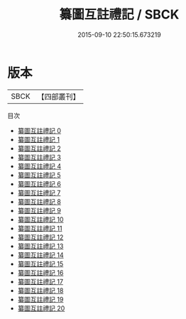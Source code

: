 #+TITLE: 纂圖互註禮記 / SBCK

#+DATE: 2015-09-10 22:50:15.673219
* 版本
 |      SBCK|【四部叢刊】  |
目次
 - [[file:KR1d0054_000.txt][纂圖互註禮記 0]]
 - [[file:KR1d0054_001.txt][纂圖互註禮記 1]]
 - [[file:KR1d0054_002.txt][纂圖互註禮記 2]]
 - [[file:KR1d0054_003.txt][纂圖互註禮記 3]]
 - [[file:KR1d0054_004.txt][纂圖互註禮記 4]]
 - [[file:KR1d0054_005.txt][纂圖互註禮記 5]]
 - [[file:KR1d0054_006.txt][纂圖互註禮記 6]]
 - [[file:KR1d0054_007.txt][纂圖互註禮記 7]]
 - [[file:KR1d0054_008.txt][纂圖互註禮記 8]]
 - [[file:KR1d0054_009.txt][纂圖互註禮記 9]]
 - [[file:KR1d0054_010.txt][纂圖互註禮記 10]]
 - [[file:KR1d0054_011.txt][纂圖互註禮記 11]]
 - [[file:KR1d0054_012.txt][纂圖互註禮記 12]]
 - [[file:KR1d0054_013.txt][纂圖互註禮記 13]]
 - [[file:KR1d0054_014.txt][纂圖互註禮記 14]]
 - [[file:KR1d0054_015.txt][纂圖互註禮記 15]]
 - [[file:KR1d0054_016.txt][纂圖互註禮記 16]]
 - [[file:KR1d0054_017.txt][纂圖互註禮記 17]]
 - [[file:KR1d0054_018.txt][纂圖互註禮記 18]]
 - [[file:KR1d0054_019.txt][纂圖互註禮記 19]]
 - [[file:KR1d0054_020.txt][纂圖互註禮記 20]]
